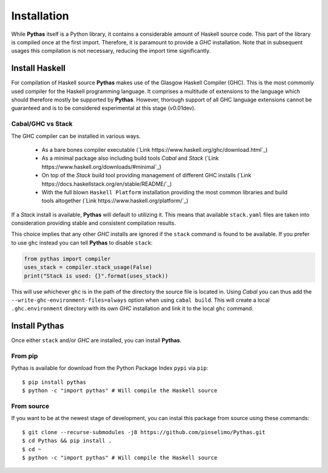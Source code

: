 .. _pythas_installation:

Installation
============

While **Pythas** itself is a Python library, it contains a considerable amount of Haskell source code. This part of the library is compiled once at the first import. Therefore, it is paramount to provide a *GHC* installation. Note that in subsequent usages this compilation is not necessary, reducing the import time significantly.

Install Haskell
---------------

For compilation of Haskell source **Pythas** makes use of the Glasgow Haskell Compiler (GHC). This is the most commonly used compiler for the Haskell programming language. It comprises a multitude of extensions to the language which should therefore mostly be supported by **Pythas**. However, thorough support of all GHC language extensions cannot be guaranteed and is to be considered experimental at this stage (v0.01dev).

Cabal/GHC vs Stack
^^^^^^^^^^^^^^^^^^

The GHC compiler can be installed in various ways.

  + As a bare bones compiler executable (`Link https://www.haskell.org/ghc/download.html`_)
  + As a minimal package also including build tools *Cabal* and *Stack* (`Link https://www.haskell.org/downloads/#minimal`_)
  + On top of the *Stack* build tool providing management of different GHC installs (`Link https://docs.haskellstack.org/en/stable/README/`_)
  + With the full blown ``Haskell Platform`` installation providing the most common libraries and build tools altogether (`Link https://www.haskell.org/platform/`_)

If a *Stack* install is available, **Pythas** will default to utilizing it. This means that available ``stack.yaml`` files are taken into consideration providing stable and consistent compilation results.

This choice implies that any other *GHC* installs are ignored if the ``stack`` command is found to be available. If you prefer to use ``ghc`` instead you can tell **Pythas** to disable ``stack``:

.. code-block:: python

    from pythas import compiler
    uses_stack = compiler.stack_usage(False)
    print("Stack is used: {}".format(uses_stack))

This will use whichever ``ghc`` is in the path of the directory the source file is located in. Using *Cabal* you can thus add the ``--write-ghc-environment-files=always`` option when using ``cabal build``. This will create a local ``.ghc.environment`` directory with its own *GHC* installation and link it to the local ``ghc`` command.

Install Pythas
--------------

Once either ``stack`` and/or *GHC* are installed, you can install **Pythas**.

From pip
^^^^^^^^

Pythas is available for download from the Python Package Index ``pypi`` via ``pip``::

    $ pip install pythas
    $ python -c "import pythas" # Will compile the Haskell source

From source
^^^^^^^^^^^

If you want to be at the newest stage of development, you can instal this package from source using these commands::

    $ git clone --recurse-submodules -j8 https://github.com/pinselimo/Pythas.git
    $ cd Pythas && pip install .
    $ cd ~
    $ python -c "import pythas" # Will compile the Haskell source

